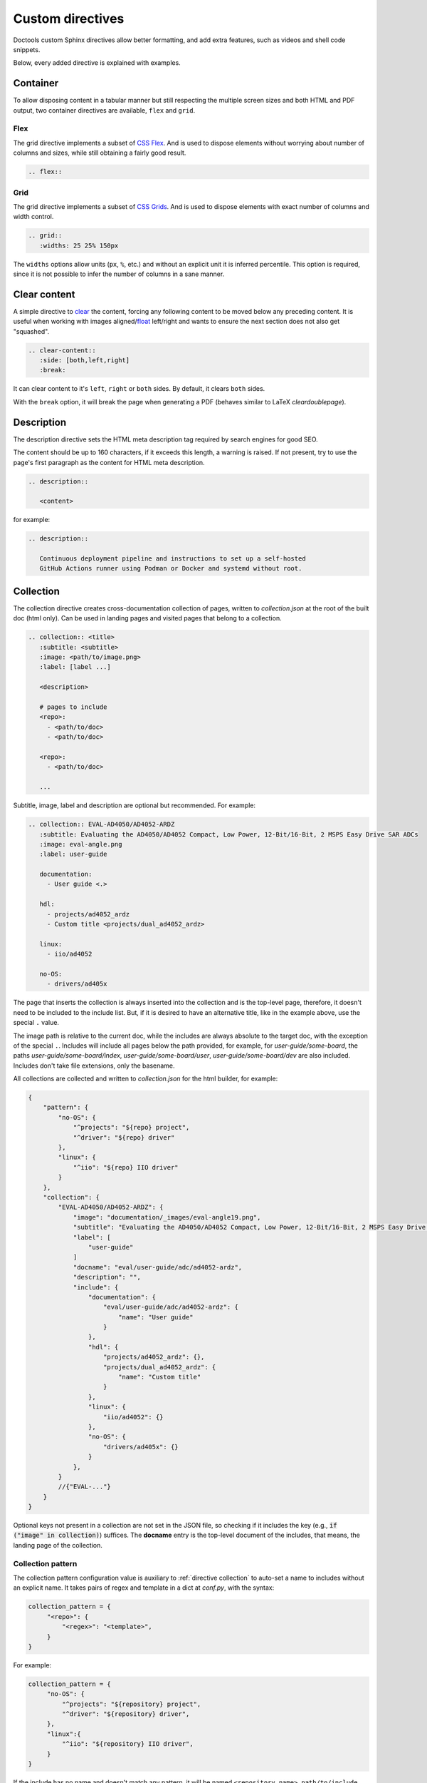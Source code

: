 .. _directive:

Custom directives
=================

Doctools custom Sphinx directives allow better formatting, and add extra
features, such as videos and shell code snippets.

Below, every added directive is explained with examples.

Container
~~~~~~~~~

To allow disposing content in a tabular manner but still respecting the multiple
screen sizes and both HTML and PDF output, two container directives are available,
``flex`` and ``grid``.

.. _directive flex:

Flex
++++

The grid directive implements a subset of
`CSS Flex <https://css-tricks.com/snippets/css/a-guide-to-flexbox/>`__.
And is used to dispose elements without worrying about number of columns and sizes,
while still obtaining a fairly good result.

.. code:: rst

   .. flex::

.. _directive grid:

Grid
++++

The grid directive implements a subset of
`CSS Grids <https://css-tricks.com/snippets/css/complete-guide-grid/>`__.
And is used to dispose elements with exact number of columns and width control.

.. code:: rst

   .. grid::
      :widths: 25 25% 150px

The ``widths`` options allow units (``px``, ``%``, etc.) and without an explicit
unit it is inferred percentile.
This option is required, since it is not possible to infer the number of
columns in a sane manner.


Clear content
~~~~~~~~~~~~~

A simple directive to
`clear <https://developer.mozilla.org/en-US/docs/Web/CSS/clear>`__
the content, forcing any following content to be moved below any preceding
content.
It is useful when working with images
aligned/`float <https://developer.mozilla.org/en-US/docs/Web/CSS/float>`__
left/right and wants to ensure the next section does not also get "squashed".

.. code:: rst

   .. clear-content::
      :side: [both,left,right]
      :break:

It can clear content to it's ``left``, ``right`` or ``both`` sides.
By default, it clears ``both`` sides.

With the ``break`` option, it will break the page when generating a PDF
(behaves similar to LaTeX *cleardoublepage*).

Description
~~~~~~~~~~~

The description directive sets the HTML meta description tag
required by search engines for good SEO.

The content should be up to 160 characters, if it exceeds this length, a
warning is raised. If not present, try to use the page's first paragraph as the
content for HTML meta description.

.. code:: rst

   .. description::

      <content>

for example:

.. code:: rst

   .. description::

      Continuous deployment pipeline and instructions to set up a self-hosted
      GitHub Actions runner using Podman or Docker and systemd without root.

.. _directive collection:

Collection
~~~~~~~~~~

The collection directive creates cross-documentation collection of pages,
written to *collection.json* at the root of the built doc (html only).
Can be used in landing pages and visited pages that belong to a collection.

.. code:: rst

   .. collection:: <title>
      :subtitle: <subtitle>
      :image: <path/to/image.png>
      :label: [label ...]

      <description>

      # pages to include
      <repo>:
        - <path/to/doc>
        - <path/to/doc>

      <repo>:
        - <path/to/doc>

      ...

Subtitle, image, label and description are optional but recommended.
For example:

.. code:: rst

  .. collection:: EVAL-AD4050/AD4052-ARDZ
     :subtitle: Evaluating the AD4050/AD4052 Compact, Low Power, 12-Bit/16-Bit, 2 MSPS Easy Drive SAR ADCs
     :image: eval-angle.png
     :label: user-guide

     documentation:
       - User guide <.>

     hdl:
       - projects/ad4052_ardz
       - Custom title <projects/dual_ad4052_ardz>

     linux:
       - iio/ad4052

     no-OS:
       - drivers/ad405x

The page that inserts the collection is always inserted into the collection and
is the top-level page, therefore, it doesn't need to be included to the include
list. But, if it is desired to have an alternative title, like in the example
above, use the special ``.`` value.

The image path is relative to the current doc, while the includes are always
absolute to the target doc, with the exception of the special ``.``.
Includes will include all pages below the path provided, for example, for
*user-guide/some-board*, the paths *user-guide/some-board/index*,
*user-guide/some-board/user*, *user-guide/some-board/dev* are also included.
Includes don't take file extensions, only the basename.

All collections are collected and written to *collection.json* for the html builder,
for example:

.. code:: json

   {
       "pattern": {
           "no-OS": {
               "^projects": "${repo} project",
               "^driver": "${repo} driver"
           },
           "linux": {
               "^iio": "${repo} IIO driver"
           }
       },
       "collection": {
           "EVAL-AD4050/AD4052-ARDZ": {
               "image": "documentation/_images/eval-angle19.png",
               "subtitle": "Evaluating the AD4050/AD4052 Compact, Low Power, 12-Bit/16-Bit, 2 MSPS Easy Drive SAR ADCs",
               "label": [
                   "user-guide"
               ]
               "docname": "eval/user-guide/adc/ad4052-ardz",
               "description": "",
               "include": {
                   "documentation": {
                       "eval/user-guide/adc/ad4052-ardz": {
                           "name": "User guide"
                       }
                   },
                   "hdl": {
                       "projects/ad4052_ardz": {},
                       "projects/dual_ad4052_ardz": {
                           "name": "Custom title"
                       }
                   },
                   "linux": {
                       "iio/ad4052": {}
                   },
                   "no-OS": {
                       "drivers/ad405x": {}
                   }
               },
           }
           //{"EVAL-..."}
       }
   }

Optional keys not present in a collection are not set in the JSON file, so checking
if it includes the key (e.g., :code:`if ("image" in collection)`) suffices.
The **docname** entry is the top-level document of the includes, that means, the
landing page of the collection.

.. _directive collection pattern:

Collection pattern
++++++++++++++++++

The collection pattern configuration value is auxiliary to
:ref:`directive collection` to auto-set a name to includes without an explicit
name. It takes pairs of regex and template in a dict at *conf.py*, with the syntax:

.. code:: python

   collection_pattern = {
        "<repo>": {
            "<regex>": "<template>",
        }
   }

For example:

.. code:: python

   collection_pattern = {
        "no-OS": {
            "^projects": "${repository} project",
            "^driver": "${repository} driver",
        },
        "linux":{
            "^iio": "${repository} IIO driver",
        }
   }

If the include has no name and doesn't match any pattern, it will be named
``<repository name> path/to/include``.

The supported template variables are:

* ``repository``: Replaces with the current include repository.
* ``Path``: Replaces with the current include path.

Shell
~~~~~

The shell directive allows to embed shell code in a standard way.

.. code:: rst

   .. shell:: [bash,sh,zsh,ps1]
      :user: <user>
      :group: <group>
      :caption: <caption>
      :show-user:
      :no-path:

      /path_absolute
      ~path_relative_to_home
      $command
       output

That means, each line is prefixed by character to:

* ``$``: bash commands.
* :code:`\ ` (one space): command output.
* ``#``: bash comments
* ``/``: set absolute working directory (cygpath-formatted for ps1).
* ``~``: set relative to "home" working directory (cygpath-formatted for ps1).

Anything that does not match the previous characters will default to output print,
but please be careful, since you may accidentally mark a working directory or
command, if not identing the output by one space.

The bash type defaults to ``bash``, user to ``user``, group to ``analog``
and the working directory as "doesn't matter" (hidden), so, for
example:

.. code:: rst

   .. shell::
      :caption: iio_reg help

      $iio_reg -h
       Usage:

       iio_reg <device> <register> [<value>]

Renders as:

.. shell::
   :caption: iio_reg help
   :show-user:

   $iio_reg -h
    Usage:

    iio_reg <device> <register> [<value>]

.. admonition:: Insight
   :class: caution

   To make it super easy for the user to copy only the command,
   the current directory and output cannot be selected.

To show the user and user group, add the ``:show-user:`` flag.

For Windows, set bash type as ``ps1`` (PowerShell), for example:

.. code:: rst

   .. shell:: ps1
      :user: Analog

      /e/MyData
      $cd ~/Documents
      $ls
       Mode  LastWriteTime      Name
       ----  -------------      ----
       d---- 6/14/2024 10:30 AM ImportantFiles
       d---- 6/14/2024 10:30 AM LessImportantFiles
      $cd ..\Other\Folder
      $echo HelloWindows
       HelloWindows

Renders as:

.. shell:: ps1
   :user: Analog

   /e/MyData
   $cd ~/Documents
   $ls
    Mode  LastWriteTime      Name
    ----  -------------      ----
    d---- 6/14/2024 10:30 AM ImportantFiles
    d---- 6/14/2024 10:30 AM LessImportantFiles
   $cd ..\Other\Folder
   $echo HelloWindows
    HelloWindows

To make things more interesting, basic ``$cd`` commands change the working
directory accordingly, for example:

.. code:: rst

   .. shell::

      $cd /sys/bus/iio/devices/
      $ls
       iio:device0  iio:device3  iio:device2  iio:device3  iio:device4  iio:device5  iio:device6
      $cd iio\:device3
      $ls -al
       total 0
       drwxr-xr-x 3 root root     0 May 16 14:21 .
       -rw-rw-rw- 1 root root  4096 May 16 14:22 calibrate
       -rw-rw-rw- 1 root root  4096 May 16 14:22 calibrate_frm_en

Renders as:

.. shell::

   $cd /sys/bus/iio/devices/
   $ls
    iio:device0  iio:device3  iio:device2  iio:device3  iio:device4  iio:device5  iio:device6
   $cd iio\:device3
   $ls -al
    total 0
    drwxr-xr-x 3 root root     0 May 16 14:21 .
    -rw-rw-rw- 1 root root  4096 May 16 14:22 calibrate
    -rw-rw-rw- 1 root root  4096 May 16 14:22 calibrate_frm_en

Finally, be mindful of the command legibility, break long commands and sugar coat
with indent:


.. code:: rst

   .. shell::

      # Write the file to the storage devices
      $time sudo dd \
      $  if=2021-07-28-ADI-Kuiper-full.img \
      $  of=/dev/mmcblk0 \
      $  bs=4194304
       [sudo] password for user:
       0+60640 records in 0+60640 records out 7948206080 bytes (7.9 GB) copied, 571.766 s, 13.9 MB/s
       real 7m54.11s user 0.29s sys 8.94s

Renders to:

.. shell::

   # Write the file to the storage device
   $time sudo dd \
   $  if=2021-07-28-ADI-Kuiper-full.img \
   $  of=/dev/mmcblk0 \
   $  bs=4194304
    [sudo] password for user:
    0+60640 records in 0+60640 records out 7948206080 bytes (7.9 GB) copied, 571.766 s, 13.9 MB/s
    real 7m54.11s user 0.29s sys 8.94s

.. _svg-directive:

SVG
~~~

The SVG directive embeds a SVG image directly onto the page, having it share
the same DOM sandbox as the page.

This allows the SVG image to contain links and interactive content, such as
hover effects.

The syntax is:

.. code:: rst

   .. svg:: <file>
      :align: [left,center,right]

      <caption>

At it's core, for the HTML builder, it is somewhat equivalent to:

.. code:: rst

   .. raw:: html
      :file: path

But has the proper hooks for future implementation for other outputs (LaTeX, etc.).

Collapsible
~~~~~~~~~~~

The collapsible directive creates a collapsible/dropdown/"HTML details".

The directive syntax is:

.. code:: rst

   .. collapsible:: <label>

      <content>

For example:

.. code:: rst

   .. collapsible:: Python code example.

      .. code:: python

         print("Hello World!")

Renders as:

.. collapsible:: Python code example.

   .. code:: python

      print("Hello World!")

Notice how you can use any Sphinx syntax, even nest other directives.

Video
~~~~~

The video directive creates an embedded video.
Currently, direct MP4 and youtube embed links are supported, but could be easily
expanded to support third-party services.

The directive syntax is:

.. code:: rst

   .. video:: <url>
      :align: [left,center,right]

      <caption>

Always add a caption to the video, since a PDF output won't contain the embed
video, but a link to it.

For example:

.. code:: rst

   .. video:: http://ftp.fau.de/fosdem/2015/devroom-software_defined_radio/iiosdr.mp4

      **Linux Industrial IO framework** - Lars-Peter Clausen, Analog Devices Inc

Renders as:

.. video:: http://ftp.fau.de/fosdem/2015/devroom-software_defined_radio/iiosdr.mp4

   **Linux Industrial IO framework** - Lars-Peter Clausen, Analog Devices Inc

And:

.. code:: rst

   .. video:: https://www.youtube.com/watch?v=p_VntEwUe24

      **LibIIO - A Library for Interfacing with Linux IIO Devices** - Dan Nechita, Analog Devices Inc

Renders as:

.. video:: https://www.youtube.com/watch?v=p_VntEwUe24

   **LibIIO - A Library for Interfacing with Linux IIO Devices** - Dan Nechita, Analog Devices Inc

ESD warning
~~~~~~~~~~~

The ESD warning directive creates an ESD warning, for example:

.. code:: rst

   .. esd-warning::

Renders as:

.. esd-warning::

HDL directives
~~~~~~~~~~~~~~

The directives in this section target the :git-hdl:`/` documentation.

.. _hdl build-status-directive:

HDL build status
++++++++++++++++

The HDL build status directive gets information from a markdown formatted status
table (*output.md*) and generates a table with the build statuses.

The directive syntax is:

.. code:: rst

   .. hdl-build-status::
      :file: <build_status_file>

The ``:path:`` option is optional, in the sense that if it's not provided, no table
is generated.
If provided, but the build status file does not exist, an error is
thrown.

.. note::

   The ``:path:`` option is meant to be "filled" during a CI procedure.

HDL parameters
++++++++++++++

The HDL parameters directive gets information parsed from IP-XACT (*component.xml*)
library and generates a table with the IP parameters.

.. note::

   The IP-XACT files are generated by Vivado during the library build and not by
   the documentation tooling.

The directive syntax is:

.. code:: rst

   .. hdl-parameters::
      :path: <ip_path>

      * - <parameter>
        - <description>

For example:

.. code:: rst

   .. hdl-parameters::
      :path: library/spi_engine/spi_engine_interconnect

      * - DATA_WIDTH
        - Data width of the parallel SDI/SDO data interfaces.
      * - NUM_OF_SDI
        - Number of SDI lines on the physical SPI interface.

Descriptions in the directive have higher precedence than in the *component.xml*
file.

The ``:path:`` option is optional, and should **not** be included if the
documentation file path matches the *component.xml* hierarchically.

HDL interface
+++++++++++++

The HDL interfaces directive gets information parsed from *component.xml* library
and generates tables with the IP interfaces, both buses and ports.

.. note::

   The *component.xml* files are generated by Vivado during the library build
   and not by the documentation tooling.

The directive syntax is:

.. code:: rst

   .. hdl-interfaces::
      :path: <ip_path>

      * - <port/bus>
        - <description>

For example:

.. code:: rst

   .. hdl-interfaces::
      :path: library/spi_engine/spi_engine_interconnect

Descriptions in the directive have higher precedence than in the *component.xml*
file.
You can provide description to a port or a bus, but not for a bus port.
Ports/buses that are consecutive are squashed into a single instance
to avoid repetition, for example:

.. code-block::

   {data_tx_12_p, data_tx_23_p} -> data_tx_*_p
   {data_tx_12, data_tx_23} -> data_tx_*
   {adc_data_i0, adc_data_i0} -> adc_data_i*
   {adc_data_q0, adc_data_q0} -> adc_data_q*
   {rx_phy2, rx_phy4} -> rx_phy*

To provide a description to the squashed signals/buses, write, for example,
``data_tx_*`` once instead of the original name of all.

.. warning::

   Do not create new IP with signals named as ``_phy*``, it was added for
   legacy purposes, instead suffix with ``_*``, e.g. ``mysignal_phy_4``.

The ``:path:`` option is optional, and should **not** be included if the
documentation file path matches the *component.xml* hierarchically.

HDL component diagram
+++++++++++++++++++++

The HDL component diagram directive gets information parsed from *component.xml*
library and generates a component diagram for the IP with buses and ports
information.

.. note::

   The *component.xml* files are generated by Vivado during the library build
   and not by the documentation tooling.

The directive syntax is:

.. code:: rst

   .. hdl-component-diagram::
      :path: <ip_path>

For example:

.. code:: rst

   .. hdl-component-diagram::
      :path: library/spi_engine/spi_engine_interconnect

The ``:path:`` option is optional, and should **not** be included if the
documentation file path matches the *component.xml* hierarchically.

.. note::

   This directive replaces the deprecated ``symbolator`` directive.

HDL regmap
++++++++++

The HDL regmap directive gets information from *docs/regmap/adi_regmap_\*.txt* files
and generates tables with the register maps.

The directive syntax is:

.. code:: rst

   .. hdl-regmap::
      :name: <regmap_name>
      :no-type-info:

For example:

.. code:: rst

   .. hdl-regmap::
      :name: DMAC

.. note::

  The register map name is the title-tool, the value above ``ENDTITLE`` in the
  source file.

This directive does not support content for descriptions, since the source file
already have proper descriptions.

The ``:name:`` option is **required**, because the title tool does not match
the IP name and one single *docs/regmap/adi_regmap_\*.txt* file can have more than
one register map.
The ``:no-type-info:`` option is optional, and should **not** be included if it is
in the main IP documentation page. It appends an auxiliary table explaining the
register access types.

Global options for directives
~~~~~~~~~~~~~~~~~~~~~~~~~~~~~

Set ``hide_collapsible_content`` to ``True`` to hide the *collapsibles* by default.

Set ``monolithic`` to ``True`` prefix paths with *<repo>*.
This is meant for the :ref:`custom-doc` custom documents only.


